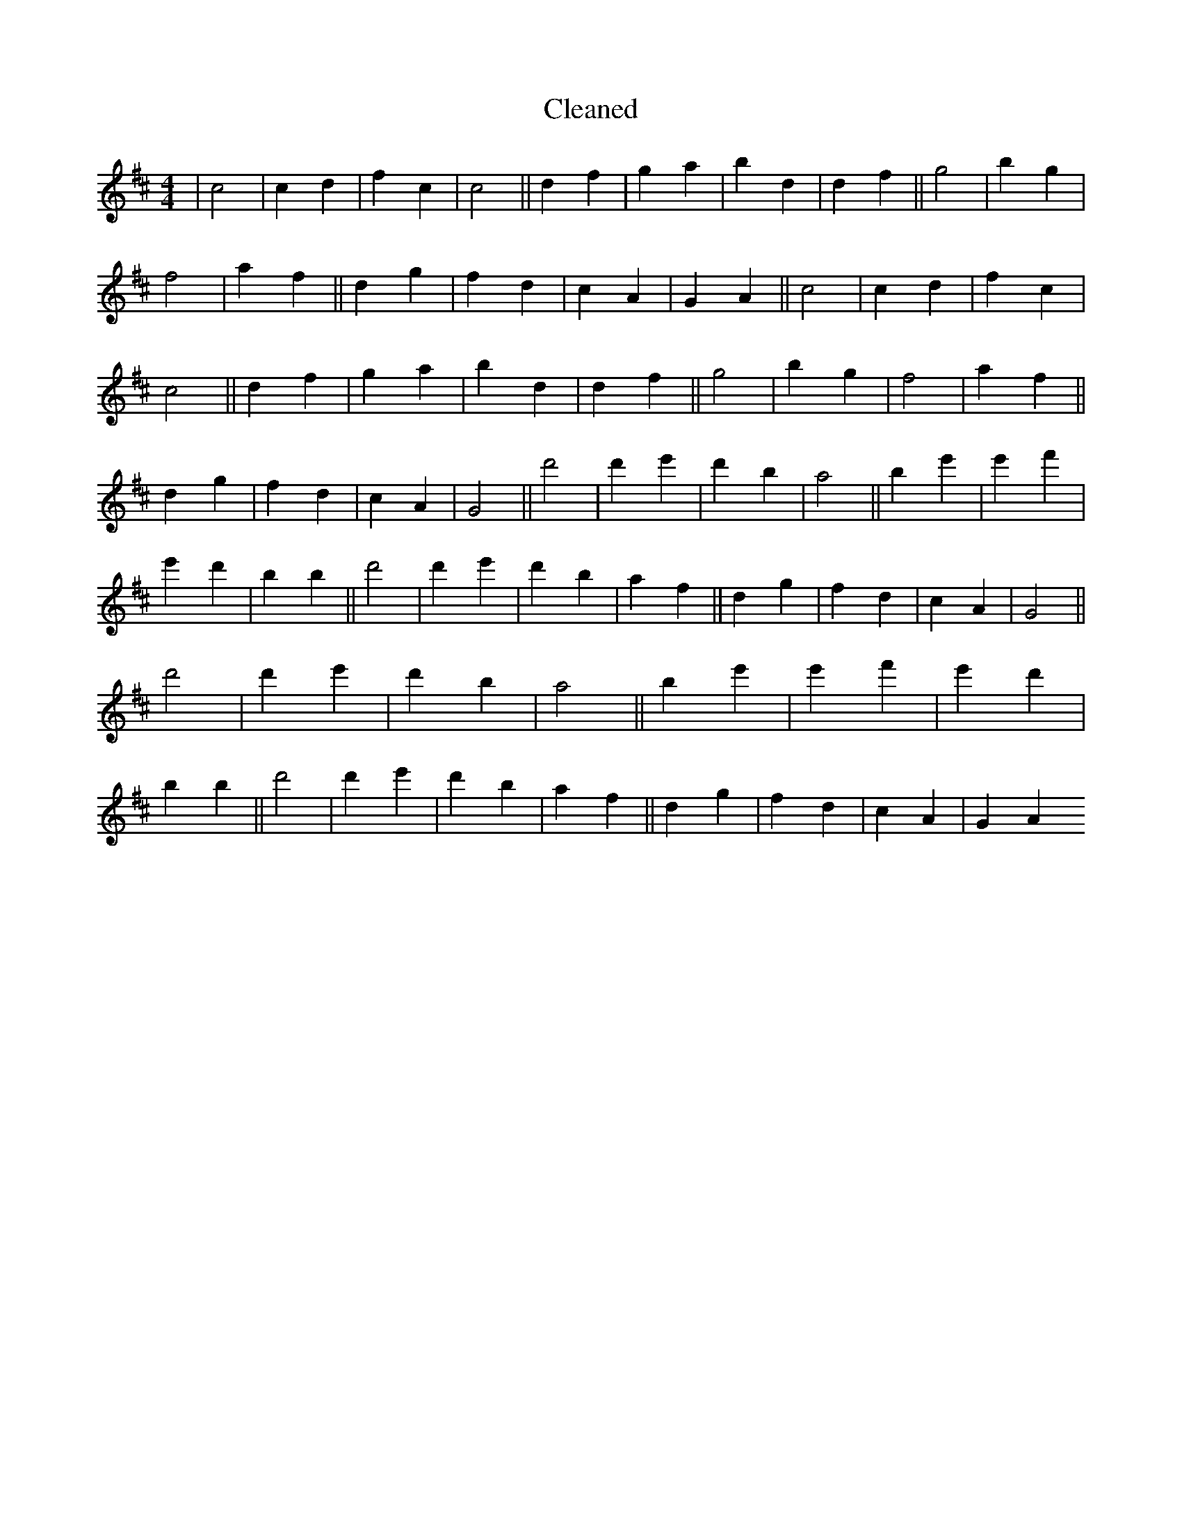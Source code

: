 X:62
T: Cleaned
M:4/4
K: DMaj
|c4|c2d2|f2c2|c4||d2f2|g2a2|b2d2|d2f2||g4|b2g2|f4|a2f2||d2g2|f2d2|c2A2|G2A2||c4|c2d2|f2c2|c4||d2f2|g2a2|b2d2|d2f2||g4|b2g2|f4|a2f2||d2g2|f2d2|c2A2|G4||d'4|d'2e'2|d'2b2|a4||b2e'2|e'2f'2|e'2d'2|b2B'2||d'4|d'2e'2|d'2b2|a2f2||d2g2|f2d2|c2A2|G4||d'4|d'2e'2|d'2b2|a4||b2e'2|e'2f'2|e'2d'2|b2B'2||d'4|d'2e'2|d'2b2|a2f2||d2g2|f2d2|c2A2|G2A2